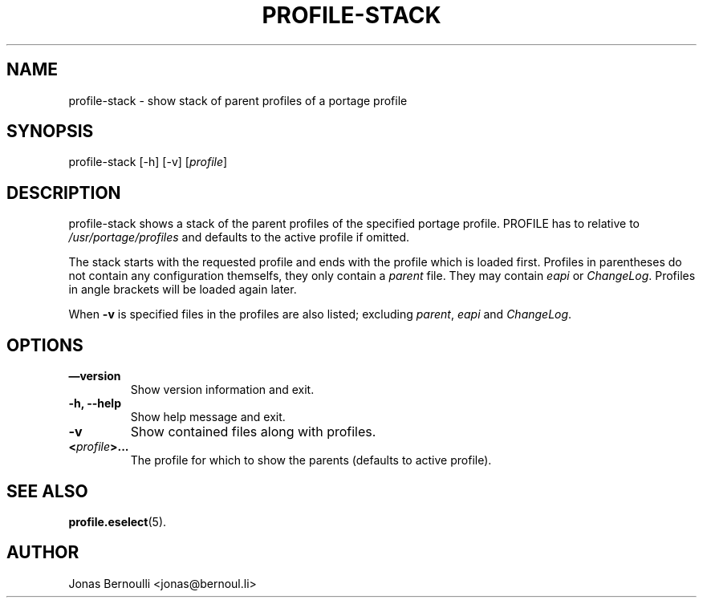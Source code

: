 .TH PROFILE-STACK 1 "September 24, 2009" "Etools User Manual"
.SH NAME
.PP
profile-stack - show stack of parent profiles of a portage profile
.SH SYNOPSIS
.PP
profile-stack [-h] [-v] [\f[I]profile\f[]]
.SH DESCRIPTION
.PP
profile-stack shows a stack of the parent profiles of the specified
portage profile.
PROFILE has to relative to \f[I]/usr/portage/profiles\f[] and
defaults to the active profile if omitted.
.PP
The stack starts with the requested profile and ends with the
profile which is loaded first.
Profiles in parentheses do not contain any configuration themselfs,
they only contain a \f[I]parent\f[] file.
They may contain \f[I]eapi\f[] or \f[I]ChangeLog\f[].
Profiles in angle brackets will be loaded again later.
.PP
When \f[B]-v\f[] is specified files in the profiles are also
listed; excluding \f[I]parent\f[], \f[I]eapi\f[] and
\f[I]ChangeLog\f[].
.SH OPTIONS
.TP
.B \[em]version
Show version information and exit.
.RS
.RE
.TP
.B -h, --help
Show help message and exit.
.RS
.RE
.TP
.B -v
Show contained files along with profiles.
.RS
.RE
.TP
.B <\f[I]profile\f[]>\&...
The profile for which to show the parents (defaults to active
profile).
.RS
.RE
.SH SEE ALSO
.PP
\f[B]profile.eselect\f[](5).
.SH AUTHOR
Jonas Bernoulli <jonas@bernoul.li>

